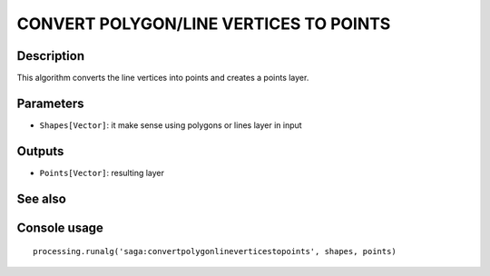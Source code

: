 CONVERT POLYGON/LINE VERTICES TO POINTS
=======================================

Description
-----------
This algorithm converts the line vertices into points and creates a points layer. 

Parameters
----------

- ``Shapes[Vector]``: it make sense using polygons or lines layer in input

Outputs
-------

- ``Points[Vector]``: resulting layer

See also
---------


Console usage
-------------


::

	processing.runalg('saga:convertpolygonlineverticestopoints', shapes, points)
